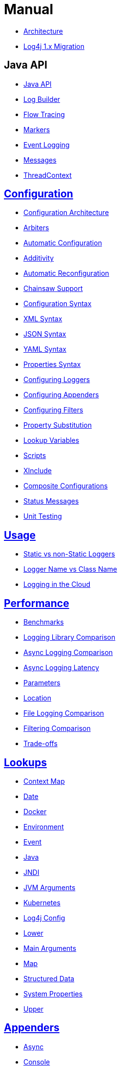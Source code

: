 ////
    Licensed to the Apache Software Foundation (ASF) under one or more
    contributor license agreements.  See the NOTICE file distributed with
    this work for additional information regarding copyright ownership.
    The ASF licenses this file to You under the Apache License, Version 2.0
    (the "License"); you may not use this file except in compliance with
    the License.  You may obtain a copy of the License at

         http://www.apache.org/licenses/LICENSE-2.0

    Unless required by applicable law or agreed to in writing, software
    distributed under the License is distributed on an "AS IS" BASIS,
    WITHOUT WARRANTIES OR CONDITIONS OF ANY KIND, either express or implied.
    See the License for the specific language governing permissions and
    limitations under the License.
////
= Manual

* xref:manual/manual/manual/architecture.adoc[Architecture]
* xref:manual/manual/manual/migration.adoc[Log4j 1.x Migration]

== Java API

* xref:manual/manual/manual/api.adoc[Java API]
* xref:manual/manual/manual/logbuilder.adoc[Log Builder]
* xref:manual/manual/manual/flowtracing.adoc[Flow Tracing]
* xref:manual/manual/manual/markers.adoc[Markers]
* xref:manual/manual/manual/eventlogging.adoc[Event Logging]
* xref:manual/manual/manual/messages.adoc[Messages]
* xref:manual/manual/manual/thread-context.adoc[ThreadContext]

== xref:manual/manual/manual/configuration.adoc[Configuration]

* xref:manual/manual/manual/configuration.adoc#Architecture[Configuration Architecture]
* xref:manual/manual/manual/configuration.adoc#Arbiters[Arbiters]
* xref:manual/manual/manual/configuration.adoc#AutomaticConfiguration[Automatic Configuration]
* xref:manual/manual/manual/configuration.adoc#Additivity[Additivity]
* xref:manual/manual/manual/configuration.adoc#AutomaticReconfiguration[Automatic Reconfiguration]
* xref:manual/manual/manual/configuration.adoc#ChainsawSupport[Chainsaw Support]
* xref:manual/manual/manual/configuration.adoc#ConfigurationSyntax[Configuration Syntax]
* xref:manual/manual/manual/configuration.adoc#XML[XML Syntax]
* xref:manual/manual/manual/configuration.adoc#JSON[JSON Syntax]
* xref:manual/manual/manual/configuration.adoc#YAML[YAML Syntax]
* xref:manual/manual/manual/configuration.adoc#Properties[Properties Syntax]
* xref:manual/manual/manual/configuration.adoc#Loggers[Configuring Loggers]
* xref:manual/manual/manual/configuration.adoc#Appenders[Configuring Appenders]
* xref:manual/manual/manual/configuration.adoc#Filters[Configuring Filters]
* xref:manual/manual/manual/configuration.adoc#PropertySubstitution[Property Substitution]
* xref:manual/manual/manual/configuration.adoc#RuntimeLookup[Lookup Variables]
* xref:manual/manual/manual/configuration.adoc#Scripts[Scripts]
* xref:manual/manual/manual/configuration.adoc#XInclude[XInclude]
* xref:manual/manual/manual/configuration.adoc#CompositeConfiguration[Composite Configurations]
* xref:manual/manual/manual/configuration.adoc#StatusMessages[Status Messages]
* xref:manual/manual/manual/configuration.adoc#UnitTestingInMaven[Unit Testing]

== xref:manual/manual/manual/usage.adoc[Usage]

* xref:manual/manual/manual/usage.adoc#static-vs-non-static[Static vs non-Static Loggers]
* xref:manual/manual/manual/usage.adoc#logger-name-vs-class-name[Logger Name vs Class Name]
* xref:manual/manual/manual/cloud.adoc[Logging in the Cloud]

== xref:manual/manual/manual/performance.adoc[Performance]

* xref:manual/manual/manual/performance.adoc#benchmarks[Benchmarks]
* xref:manual/manual/manual/performance.adoc#loglibComparison[Logging Library Comparison]
* xref:manual/manual/manual/performance.adoc#asyncLogging[Async Logging Comparison]
* xref:manual/manual/manual/performance.adoc#asyncLoggingResponseTime[Async Logging Latency]
* xref:manual/manual/manual/performance.adoc#asyncLoggingWithParams[Parameters]
* xref:manual/manual/manual/performance.adoc#asyncLoggingWithLocation[Location]
* xref:manual/manual/manual/performance.adoc#fileLoggingComparison[File Logging Comparison]
* xref:manual/manual/manual/performance.adoc#filtering[Filtering Comparison]
* xref:manual/manual/manual/performance.adoc#tradeoffs[Trade-offs]

== xref:manual/manual/manual/lookups.adoc[Lookups]

* xref:manual/manual/manual/lookups.adoc#ContextMapLookup[Context Map]
* xref:manual/manual/manual/lookups.adoc#DateLookup[Date]
* xref:manual/manual/manual/lookups.adoc#DockerLookup[Docker]
* xref:manual/manual/manual/lookups.adoc#EnvironmentLookup[Environment]
* xref:manual/manual/manual/lookups.adoc#EventLookup[Event]
* xref:manual/manual/manual/lookups.adoc#JavaLookup[Java]
* xref:manual/manual/manual/lookups.adoc#JndiLookup[JNDI]
* xref:manual/manual/manual/lookups.adoc#JmxRuntimeInputArgumentsLookup[JVM Arguments]
* xref:manual/manual/manual/lookups.adoc#KubernetesLookup[Kubernetes]
* xref:manual/manual/manual/lookups.adoc#Log4jConfigLookup[Log4j Config]
* xref:manual/manual/manual/lookups.adoc#LowerLookup[Lower]
* xref:manual/manual/manual/lookups.adoc#AppMainArgsLookup[Main Arguments]
* xref:manual/manual/manual/lookups.adoc#MapLookup[Map]
* xref:manual/manual/manual/lookups.adoc#StructuredDataLookup[Structured Data]
* xref:manual/manual/manual/lookups.adoc#SystemPropertiesLookup[System Properties]
* xref:manual/manual/manual/lookups.adoc#UpperLookup[Upper]

== xref:manual/manual/manual/appenders.adoc[Appenders]

* xref:manual/manual/manual/appenders.adoc#AsyncAppender[Async]
* xref:manual/manual/manual/appenders.adoc#ConsoleAppender[Console]
* xref:manual/manual/manual/appenders.adoc#FailoverAppender[Failover]
* xref:manual/manual/manual/appenders.adoc#FileAppender[File]
* xref:manual/manual/manual/appenders.adoc#FlumeAppender[Flume]
* xref:manual/manual/manual/appenders.adoc#JDBCAppender[JDBC]
* xref:manual/manual/manual/appenders.adoc#HttpAppender[HTTP]
* xref:manual/manual/manual/appenders.adoc#MemoryMappedFileAppender[Memory Mapped File]
* xref:manual/manual/manual/appenders.adoc#NoSQLAppender[NoSQL]
* xref:manual/manual/manual/appenders.adoc#NoSQLAppenderMongoDB[NoSQL for MongoDB]
* xref:manual/manual/manual/appenders.adoc#OutputStreamAppender[Output Stream]
* xref:manual/manual/manual/appenders.adoc#RandomAccessFileAppender[Random Access File]
* xref:manual/manual/manual/appenders.adoc#RewriteAppender[Rewrite]
* xref:manual/manual/manual/appenders.adoc#RollingFileAppender[Rolling File]
* xref:manual/manual/manual/appenders.adoc#RollingRandomAccessFileAppender[Rolling Random Access File]
* xref:manual/manual/manual/appenders.adoc#RoutingAppender[Routing]
* xref:manual/manual/manual/appenders.adoc#ScriptAppenderSelector[ScriptAppenderSelector]
* xref:manual/manual/manual/appenders.adoc#SocketAppender[Socket]
* xref:manual/manual/manual/appenders.adoc#SSL[SSL]
* xref:manual/manual/manual/appenders.adoc#SyslogAppender[Syslog]

== xref:manual/manual/manual/layouts.adoc[Layouts]

* xref:manual/manual/manual/layouts.adoc#CSVLayouts[CSV]
* xref:manual/manual/manual/layouts.adoc#HTMLLayout[HTML]
* xref:manual/manual/manual/json-template-layout.adoc[JSON Template]
* xref:manual/manual/manual/layouts.adoc#PatternLayout[Pattern]
* xref:manual/manual/manual/layouts.adoc#RFC5424Layout[RFC-5424]
* xref:manual/manual/manual/layouts.adoc#SerializedLayout[Serialized]
* xref:manual/manual/manual/layouts.adoc#SyslogLayout[Syslog]
* xref:manual/manual/manual/layouts.adoc#LocationInformation[Location Information]

== xref:manual/manual/manual/filters.adoc[Filters]

* xref:manual/manual/manual/filters.adoc#BurstFilter[Burst]
* xref:manual/manual/manual/filters.adoc#CompositeFilter[Composite Filter]
* xref:manual/manual/manual/filters.adoc#DynamicThresholdFilter[Dynamic Threshold]
* xref:manual/manual/manual/filters.adoc#MapFilter[Map]
* xref:manual/manual/manual/filters.adoc#MarkerFilter[Marker]
* xref:manual/manual/manual/filters.adoc#MutableThreadContextMapFilter[Mutable Thread Context Map]
* xref:manual/manual/manual/filters.adoc#RegexFilter[Regex]
* xref:manual/manual/manual/filters.adoc#Script[Script]
* xref:manual/manual/manual/filters.adoc#StructuredDataFilter[Structured Data]
* xref:manual/manual/manual/filters.adoc#ThreadContextMapFilter[Thread Context Map]
* xref:manual/manual/manual/filters.adoc#ThresholdFilter[Threshold]
* xref:manual/manual/manual/filters.adoc#TimeFilter[Time]

== xref:manual/manual/manual/async.adoc[Async Loggers]

* xref:manual/manual/manual/async.adoc#Trade-offs[Trade-offs]
* xref:manual/manual/manual/async.adoc#AllAsync[All Loggers Async]
* xref:manual/manual/manual/async.adoc#MixedSync-Async[Mixed Sync & Async]
* xref:manual/manual/manual/async.adoc#WaitStrategy[WaitStrategy]
* xref:manual/manual/manual/async.adoc#Location[Location]
* xref:manual/manual/manual/async.adoc#Performance[Performance]
* xref:manual/manual/manual/async.adoc#UnderTheHood[Under The Hood]

== xref:manual/manual/manual/garbagefree.adoc[Garbage-free Logging]

* xref:manual/manual/manual/garbagefree.adoc#Config[Configuration]
* xref:manual/manual/manual/garbagefree.adoc#Appenders[Supported Appenders]
* xref:manual/manual/manual/garbagefree.adoc#Layouts[Supported Layouts]
* xref:manual/manual/manual/garbagefree.adoc#Filters[Supported Filters]
* xref:manual/manual/manual/garbagefree.adoc#api[API Changes]
* xref:manual/manual/manual/garbagefree.adoc#codeImpact[Impact on Application Code]
* xref:manual/manual/manual/garbagefree.adoc#UnderTheHood[Under the Hood]

== xref:manual/manual/manual/extending.adoc[Extending Log4j]

* xref:manual/manual/manual/extending.adoc#LoggerContextFactory[`LoggerContextFactory`]
* xref:manual/manual/manual/extending.adoc#ContextSelector[`ContextSelector`]
* xref:manual/manual/manual/extending.adoc#ConfigurationFactory[`ConfigurationFactory`]
* xref:manual/manual/manual/extending.adoc#LoggerConfig[`LoggerConfig`]
* xref:manual/manual/manual/extending.adoc#LogEventFactory[`LogEventFactory`]
* xref:manual/manual/manual/extending.adoc#MessageFactory[`MessageFactory`]
* xref:manual/manual/manual/extending.adoc#Lookups[Lookups]
* xref:manual/manual/manual/extending.adoc#Filters[Filters]
* xref:manual/manual/manual/extending.adoc#Appenders[Appenders]
* xref:manual/manual/manual/extending.adoc#Layouts[Layouts]
* xref:manual/manual/manual/extending.adoc#PatternConverters[Pattern converters]
* xref:manual/manual/manual/extending.adoc#Plugin_Builders[Plugin builders]
* xref:manual/manual/manual/extending.adoc#Custom_ContextDataProvider[Custom `ContextDataProvider`]
* xref:manual/manual/manual/extending.adoc#Custom_Plugins[Custom plugins]

== xref:manual/manual/manual/plugins.adoc[Plugins]

* xref:manual/manual/manual/plugins.adoc#core[Core]
* xref:manual/manual/manual/plugins.adoc#converters[Converters]
* xref:manual/manual/manual/plugins.adoc#key-providers[Key Providers]
* xref:manual/manual/manual/plugins.adoc#lookups[Lookups]
* xref:manual/manual/manual/plugins.adoc#type-converters[Type Converters]
* xref:manual/manual/manual/plugins.adoc#developer-notes[Developer Notes]

== xref:manual/manual/manual/customconfig.adoc[Programmatic Log4j Configuration]

* xref:manual/manual/manual/customconfig.adoc#ConfigurationBuilder[ConfigurationBuilder API]
* xref:manual/manual/manual/customconfig.adoc#ConfigurationFactory[Understanding ConfigurationFactory]
* xref:manual/manual/manual/customconfig.adoc#Example[Example]
* xref:manual/manual/manual/customconfig.adoc#Configurator[Using Configurator]
* xref:manual/manual/manual/customconfig.adoc#Hybrid[Config File and Code]
* xref:manual/manual/manual/customconfig.adoc#AddingToCurrent[After Initialization]
* xref:manual/manual/manual/customconfig.adoc#AppendingToWritersAndOutputStreams[Appending to Writers &amp; OutputStreams]

== xref:manual/manual/manual/customloglevels.adoc#DefiningLevelsInCode[In Code]

* xref:manual/manual/manual/customloglevels.adoc#DefiningLevelsInConfiguration[In Configuration]
* xref:manual/manual/manual/customloglevels.adoc#AddingOrReplacingLevels[Adding or Replacing Levels]
* xref:manual/manual/manual/customloglevels.adoc#CustomLoggers[Custom Loggers]
* xref:manual/manual/manual/customloglevels.adoc#ExampleUsage[Custom Logger Example]
* xref:manual/manual/manual/customloglevels.adoc#CodeGen[Code Generation Tool]

== Others

* xref:manual/manual/manual/jmx.adoc[JMX]
* xref:manual/manual/manual/logsep.adoc[Logging Separation]
